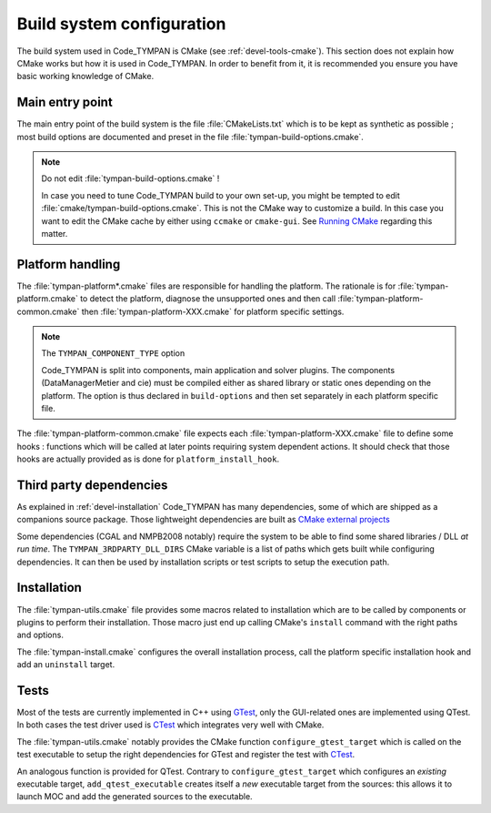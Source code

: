 .. _build-system:

==============================
  Build system configuration
==============================

The build system used in Code_TYMPAN is CMake (see
:ref:`devel-tools-cmake`). This section does not explain how CMake
works but how it is used in Code_TYMPAN. In order to benefit from it,
it is recommended you ensure you have basic working knowledge of CMake.

Main entry point
================

The main entry point of the build system is the file :file:`CMakeLists.txt`
which is to be kept as synthetic as possible ; most build options are
documented and preset in the file :file:`tympan-build-options.cmake`.

.. note:: Do not edit :file:`tympan-build-options.cmake` !

  In case you need to tune Code_TYMPAN build to your own set-up, you
  might be tempted to edit :file:`cmake/tympan-build-options.cmake`. This is
  not the CMake way to customize a build. In this case you want to
  edit the CMake cache by either using ``ccmake`` or
  ``cmake-gui``. See `Running CMake`__ regarding this matter.

__   <http://www.cmake.org/cmake/help/runningcmake.html>`_


Platform handling
=================

The :file:`tympan-platform*.cmake` files are responsible for handling the
platform. The rationale is for :file:`tympan-platform.cmake` to detect
the platform, diagnose the unsupported ones and then call
:file:`tympan-platform-common.cmake` then
:file:`tympan-platform-XXX.cmake` for platform specific settings.

.. note:: The ``TYMPAN_COMPONENT_TYPE`` option

   Code_TYMPAN is split into components, main application and solver
   plugins. The components (DataManagerMetier and cie) must be
   compiled either as shared library or static ones depending on the
   platform. The option is thus declared in ``build-options`` and then set
   separately in each platform specific file.

The :file:`tympan-platform-common.cmake` file expects each
:file:`tympan-platform-XXX.cmake` file to define some hooks :
functions which will be called at later points requiring system
dependent actions. It should check that those hooks are actually
provided as is done for ``platform_install_hook``.

Third party dependencies
========================

As explained in :ref:`devel-installation` Code_TYMPAN has many
dependencies, some of which are shipped as a companions source package.
Those lightweight dependencies are built as `CMake external projects`__

__ `CMake external projects`: http://www.kitware.com/media/html/BuildingExternalProjectsWithCMake2.8.html

Some dependencies (CGAL and NMPB2008 notably) require the system to be
able to find some shared libraries / DLL *at run time*.  The
``TYMPAN_3RDPARTY_DLL_DIRS`` CMake variable is a list of paths which
gets built while configuring dependencies. It can then be used by
installation scripts or test scripts to setup the execution path.


Installation
============

The :file:`tympan-utils.cmake` file provides some macros related to
installation which are to be called by components or plugins to
perform their installation. Those macro just end up calling CMake's
``install`` command with the right paths and options.

The :file:`tympan-install.cmake` configures the overall installation
process, call the platform specific installation hook and add an
``uninstall`` target.

Tests
=====

Most of the tests are currently implemented in C++ using GTest_, only
the GUI-related ones are implemented using QTest. In both cases the
test driver used is CTest_ which integrates very well with CMake.

The :file:`tympan-utils.cmake` notably provides the CMake function
``configure_gtest_target`` which is called on the test executable to
setup the right dependencies for GTest and register the test with
CTest_.

An analogous function is provided for QTest. Contrary to
``configure_gtest_target`` which configures an *existing* executable
target, ``add_qtest_executable`` creates itself a *new* executable
target from the sources: this allows it to launch MOC and add the
generated sources to the executable.

.. References

.. _GTest: https://code.google.com/p/googletest/wiki/Documentation
.. _CTest: http://www.cmake.org/Wiki/CMake_Testing_With_CTest
